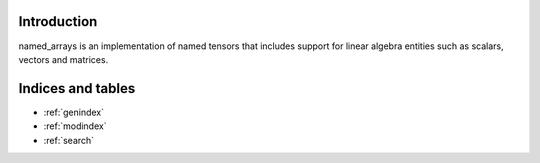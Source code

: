 Introduction
============

named_arrays is an implementation of named tensors that includes support for linear algebra entities such as scalars, vectors and matrices.

.. autosummary::
    :toctree: _autosummary
    :template: module_custom.rst
    :recursive:

    named_arrays



Indices and tables
==================

* :ref:`genindex`
* :ref:`modindex`
* :ref:`search`
